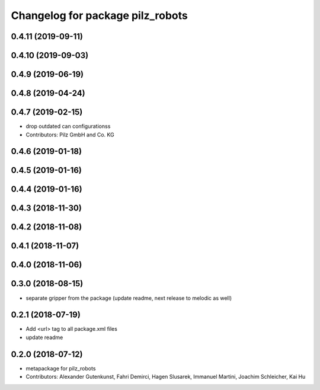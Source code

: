 ^^^^^^^^^^^^^^^^^^^^^^^^^^^^^^^^^
Changelog for package pilz_robots
^^^^^^^^^^^^^^^^^^^^^^^^^^^^^^^^^

0.4.11 (2019-09-11)
-------------------

0.4.10 (2019-09-03)
-------------------

0.4.9 (2019-06-19)
------------------

0.4.8 (2019-04-24)
------------------

0.4.7 (2019-02-15)
------------------
* drop outdated can configurationss
* Contributors: Pilz GmbH and Co. KG

0.4.6 (2019-01-18)
------------------

0.4.5 (2019-01-16)
------------------

0.4.4 (2019-01-16)
------------------

0.4.3 (2018-11-30)
------------------

0.4.2 (2018-11-08)
------------------

0.4.1 (2018-11-07)
------------------

0.4.0 (2018-11-06)
------------------

0.3.0 (2018-08-15)
------------------
* separate gripper from the package (update readme, next release to melodic as well)

0.2.1 (2018-07-19)
------------------
* Add <url> tag to all package.xml files
* update readme

0.2.0 (2018-07-12)
------------------
* metapackage for pilz_robots
* Contributors: Alexander Gutenkunst, Fahri Demirci, Hagen Slusarek, Immanuel Martini, Joachim Schleicher, Kai Hu

